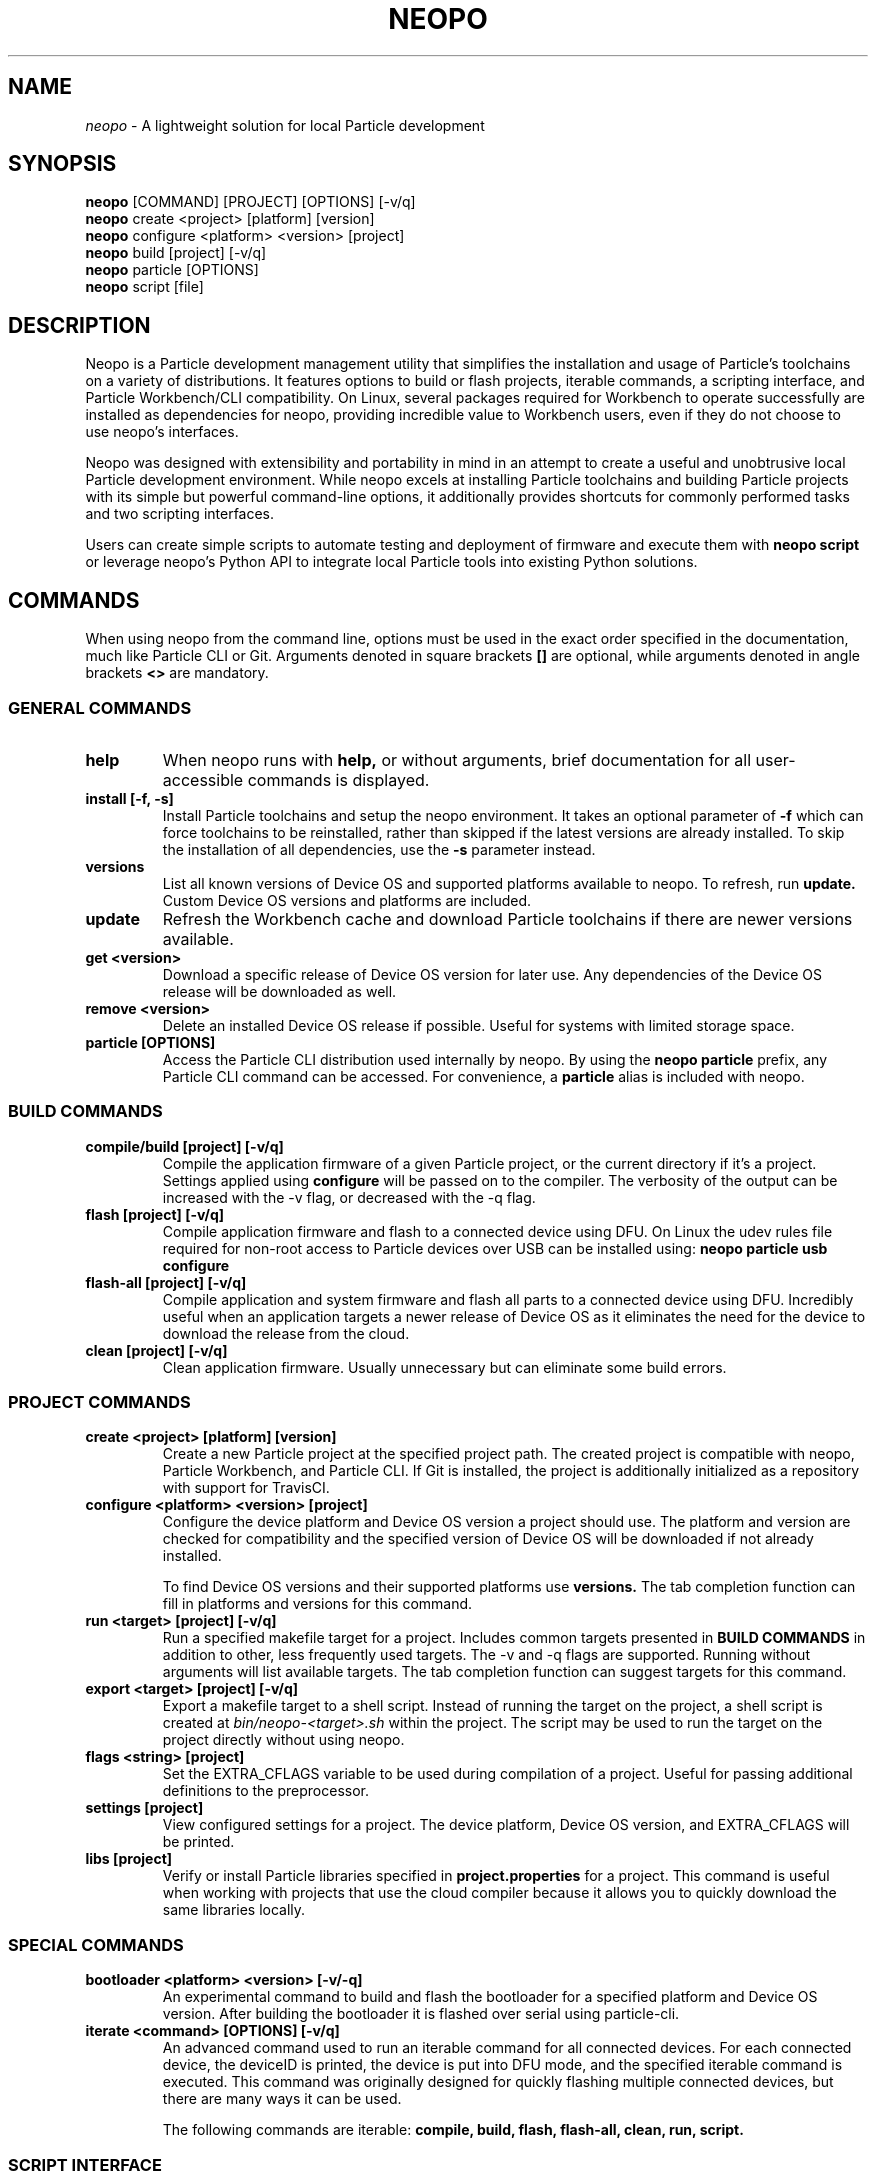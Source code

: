 .TH NEOPO 1 "September 2021" "neopo" "neopo Manual"

.SH NAME
.I neopo
\- A lightweight solution for local Particle development

.SH SYNOPSIS
.B neopo
[COMMAND] [PROJECT] [OPTIONS] [-v/q]
.br
.B neopo
create <project> [platform] [version]
.br
.B neopo
configure <platform> <version> [project]
.br
.B neopo
build [project] [-v/q]
.br
.B neopo
particle [OPTIONS]
.br
.B neopo
script [file]

.SH DESCRIPTION
.P
Neopo is a Particle development management utility that simplifies the installation and usage of Particle's toolchains on a variety of distributions. It features options to build or flash projects, iterable commands, a scripting interface, and Particle Workbench/CLI compatibility. On Linux, several packages required for Workbench to operate successfully are installed as dependencies for neopo, providing incredible value to Workbench users, even if they do not choose to use neopo's interfaces.

Neopo was designed with extensibility and portability in mind in an attempt to create a useful and unobtrusive local Particle development environment. While neopo excels at installing Particle toolchains and building Particle projects with its simple but powerful command-line options, it additionally provides shortcuts for commonly performed tasks and two scripting interfaces.

Users can create simple scripts to automate testing and deployment of firmware and execute them with
.B neopo script
or leverage neopo's Python API to integrate local Particle tools into existing Python solutions.

.SH COMMANDS

When using neopo from the command line, options must be used in the exact order specified in the documentation, much like Particle CLI or Git. Arguments denoted in square brackets
.B []
are optional, while arguments denoted in angle brackets
.B <>
are mandatory.

.SS GENERAL COMMANDS

.TP
.B help
When neopo runs with
.B help,
or without arguments, brief documentation for all user-accessible commands is displayed.

.TP
.B install [-f, -s]
Install Particle toolchains and setup the neopo environment. It takes an optional parameter of
.B -f
which can force toolchains to be reinstalled, rather than skipped if the latest versions are already installed. To skip the installation of all dependencies, use the
.B -s
parameter instead.

.TP
.B versions
List all known versions of Device OS and supported platforms available to neopo. To refresh, run
.B update.
Custom Device OS versions and platforms are included.

.TP
.B update
Refresh the Workbench cache and download Particle toolchains if there are newer versions available.

.TP
.B get <version>
Download a specific release of Device OS version for later use. Any dependencies of the Device OS release will be downloaded as well.

.TP
.B remove <version>
Delete an installed Device OS release if possible. Useful for systems with limited storage space.

.TP
.B particle [OPTIONS]
Access the Particle CLI distribution used internally by neopo. By using the
.B neopo particle
prefix, any Particle CLI command can be accessed. For convenience, a
.B particle
alias is included with neopo.

.SS BUILD COMMANDS

.TP
.B compile/build [project] [-v/q]
Compile the application firmware of a given Particle project, or the current directory if it's a project. Settings applied using
.B configure
will be passed on to the compiler. The verbosity of the output can be increased with the -v flag, or decreased with the -q flag.

.TP
.B flash [project] [-v/q]
Compile application firmware and flash to a connected device using DFU. On Linux the udev rules file required for non-root access to Particle devices over USB can be installed using:
.B neopo particle usb configure

.TP
.B flash-all [project] [-v/q]
Compile application and system firmware and flash all parts to a connected device using DFU. Incredibly useful when an application targets a newer release of Device OS as it eliminates the need for the device to download the release from the cloud.

.TP
.B clean [project] [-v/q]
Clean application firmware. Usually unnecessary but can eliminate some build errors.

.SS PROJECT COMMANDS

.TP
.B create <project> [platform] [version]
Create a new Particle project at the specified project path. The created project is compatible with neopo, Particle Workbench, and Particle CLI. If Git is installed, the project is additionally initialized as a repository with support for TravisCI.

.TP
.B configure <platform> <version> [project]
Configure the device platform and Device OS version a project should use. The platform and version are checked for compatibility and the specified version of Device OS will be downloaded if not already installed.

To find Device OS versions and their supported platforms use
.B versions.
The tab completion function can fill in platforms and versions for this command.

.TP
.B run <target> [project] [-v/q]
Run a specified makefile target for a project. Includes common targets presented in
.B BUILD COMMANDS
in addition to other, less frequently used targets. The -v and -q flags are supported. Running without arguments will list available targets. The tab completion function can suggest targets for this command.

.TP
.B export <target> [project] [-v/q]
Export a makefile target to a shell script. Instead of running the target on the project, a shell script is created at
.I bin/neopo-<target>.sh
within the project. The script may be used to run the target on the project directly without using neopo.

.TP
.B flags <string> [project]
Set the EXTRA_CFLAGS variable to be used during compilation of a project. Useful for passing additional definitions to the preprocessor.

.TP
.B settings [project]
View configured settings for a project. The device platform, Device OS version, and EXTRA_CFLAGS will be printed.

.TP
.B libs [project]
Verify or install Particle libraries specified in
.B project.properties
for a project. This command is useful when working with projects that use the cloud compiler because it allows you to quickly download the same libraries locally.

.SS SPECIAL COMMANDS

.TP
.B bootloader <platform> <version> [-v/-q]
An experimental command to build and flash the bootloader for a specified platform and Device OS version. After building the bootloader it is flashed over serial using particle-cli.

.TP
.B iterate <command> [OPTIONS] [-v/q]
An advanced command used to run an iterable command for all connected devices. For each connected device, the deviceID is printed, the device is put into DFU mode, and the specified iterable command is executed. This command was originally designed for quickly flashing multiple connected devices, but there are many ways it can be used.

The following commands are iterable:
.B compile,
.B build,
.B flash,
.B flash-all,
.B clean,
.B run,
.B script.

.SS SCRIPT INTERFACE

One of the powerful features of neopo is the scripting interface. Neopo scripts are a list of commands to run sequentially, with each command placed on its own line. Empty lines and lines starting with
.B #
are skipped. Any neopo command can be used in a neopo script,
.B even Particle commands.
For sophisticated scripts the Python module should be used instead.

.TP
.B script [file]
Execute a script with neopo. If a filename is not provided, neopo will accept a script piped in from standard input.

$ neopo script myFile
.br
$ cat myFile | neopo script

.P

To relay information to the user, the
.B print
command can be used, and to wait for user interaction or acknowledgement, the
.B wait
command can be used. 

.TP
Here is an example neopo script:

# Configure the current project
.br
configure argon 1.5.2

# Prompt the user to plug in a device
.br
print "Please plug in your device."
.br
wait

# Flash firmware to the device
.br
flash

# Prompt the user to wait for the device to connect
.br
print "Please wait for your device to connect to the cloud."
.br
wait

# Subscribe to incoming messages
.br
particle subscribe

.SS PYTHON INTERFACE

Neopo is distributed as a Python module. After installation, not only will neopo be available as a command-line program, but it will additionally be accessible within Python. Users are encouraged to experiment with neopo in Python scripts or the REPL.

.TP
Here is the script example implemented in Python:

import neopo
.br
neopo.configure("argon", "1.5.2", "myProject")
.br
print("Please plug in your device.")
.br
neopo.script_wait()
.br
neopo.flash("myProject")

print("Please wait for your device to connect to the cloud.")
.br
neopo.script_wait()
.br
neopo.particle("subscribe")

.TP
To directly use Particle CLI within Python, one can explicitly import the particle() function:

from neopo import particle
.br
particle("help")
.br
particle("serial monitor")

device = "myFooMachine"
.br
function = "myBarFunction"
.br
particle(["call", device, function])

.SH CONFIGURATION
.P
There are several environment variables that may be exported or passed to neopo to alter its configuration. More environment variables may be added as neopo becomes more extensible.

.TP
.B NEOPO_LOCAL
When set, neopo will use 
.I ~/.local/share/neopo
for neopo resources, Particle CLI, and toolchains, rather than
.I ~/.particle
and
.I ~/.neopo

$ export NEOPO_LOCAL=1
.br
$ neopo install
.br
$ neopo particle

.TP
.B NEOPO_PATH
When set, neopo will use a specific path for its dependencies, rather than
.I ~/.local/share/neopo

$ NEOPO_PATH="build/neopo" neopo install

.TP
.B NEOPO_PARALLEL
When set, neopo will download dependencies in parallel, slightly improving overall download time.

$ NEOPO_PARALLEL=1 neopo install

.SH AUTHOR
.P
Nathan Robinson <nrobinson2000@me.com>

.SH COPYRIGHT
.P
Copyright (c) 2021 - Nathan Robinson. MIT License: All rights reserved.

.SH REPORTING BUGS
.P
nrobinson2000/neopo on GitHub: <https://github.com/nrobinson2000/neopo>

.SH SEE ALSO
Online Documentation: <https://neopo.xyz/docs/full-docs>
.br
Particle Developer Forum: <https://community.particle.io>
.br
Workbench Documentation: <https://docs.particle.io/workbench>
.br
Particle CLI Documentation: <https://docs.particle.io/reference/developer-tools/cli>

.SH NOTES

On Arch-based distributions using the
.B neopo-git
package from the AUR is recommended.

There are several additional steps
required to complete the install of neopo. These steps are contained in a
script located at /usr/share/neopo/scripts/POSTINSTALL. For convenience, this
script can be executed using:
.B neopo setup

On x86_64, this consists of installing the ncurses package from the AUR to
support use of the Particle Debugger in Workbench. On aarch64, this consists of
replacing the armv7l Nodejs distribution with an aarch64 Nodejs distribution.

Using neopo on armv7l and aarch64 is incredibly feasible. On average, builds
run only a few times slower than on Linux x86_64 systems, which is still much
faster than using Particle Workbench on Windows. Hopefully Particle will
differentiate between armv7l and aarch64 in future releases so that using
Particle on aarch64 will become more accessible.

Using Particle Workbench on aarch64 is possible through the use of neopo. After
installing
.I visual-studio-code-bin
from the AUR, the Workbench extensions can be installed and prepared with:
.B neopo setup-workbench
